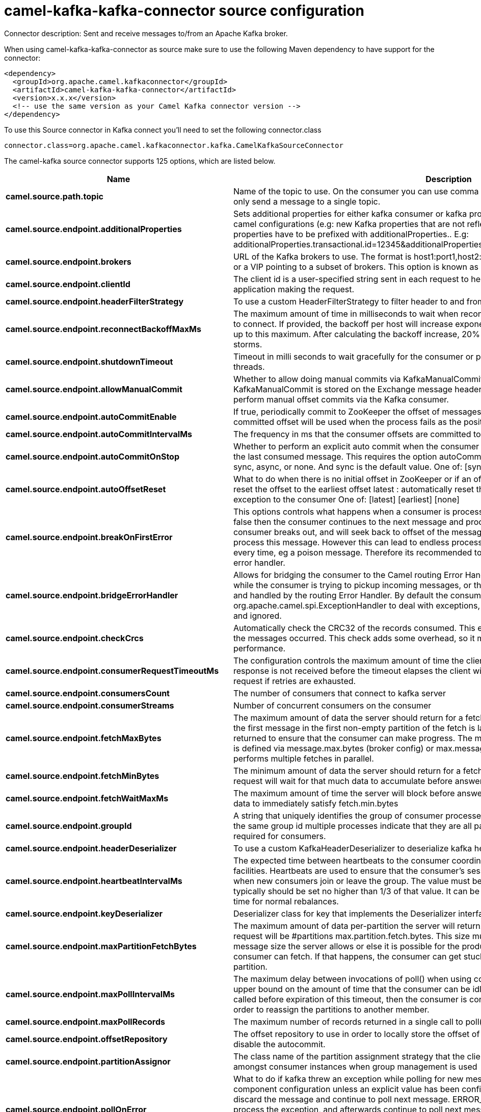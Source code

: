 // kafka-connector options: START
[[camel-kafka-kafka-connector-source]]
= camel-kafka-kafka-connector source configuration

Connector description: Sent and receive messages to/from an Apache Kafka broker.

When using camel-kafka-kafka-connector as source make sure to use the following Maven dependency to have support for the connector:

[source,xml]
----
<dependency>
  <groupId>org.apache.camel.kafkaconnector</groupId>
  <artifactId>camel-kafka-kafka-connector</artifactId>
  <version>x.x.x</version>
  <!-- use the same version as your Camel Kafka connector version -->
</dependency>
----

To use this Source connector in Kafka connect you'll need to set the following connector.class

[source,java]
----
connector.class=org.apache.camel.kafkaconnector.kafka.CamelKafkaSourceConnector
----


The camel-kafka source connector supports 125 options, which are listed below.



[width="100%",cols="2,5,^1,1,1",options="header"]
|===
| Name | Description | Default | Required | Priority
| *camel.source.path.topic* | Name of the topic to use. On the consumer you can use comma to separate multiple topics. A producer can only send a message to a single topic. | null | true | HIGH
| *camel.source.endpoint.additionalProperties* | Sets additional properties for either kafka consumer or kafka producer in case they can't be set directly on the camel configurations (e.g: new Kafka properties that are not reflected yet in Camel configurations), the properties have to be prefixed with additionalProperties.. E.g: additionalProperties.transactional.id=12345&additionalProperties.schema.registry.url=\http://localhost:8811/avro | null | false | MEDIUM
| *camel.source.endpoint.brokers* | URL of the Kafka brokers to use. The format is host1:port1,host2:port2, and the list can be a subset of brokers or a VIP pointing to a subset of brokers. This option is known as bootstrap.servers in the Kafka documentation. | null | false | MEDIUM
| *camel.source.endpoint.clientId* | The client id is a user-specified string sent in each request to help trace calls. It should logically identify the application making the request. | null | false | MEDIUM
| *camel.source.endpoint.headerFilterStrategy* | To use a custom HeaderFilterStrategy to filter header to and from Camel message. | null | false | MEDIUM
| *camel.source.endpoint.reconnectBackoffMaxMs* | The maximum amount of time in milliseconds to wait when reconnecting to a broker that has repeatedly failed to connect. If provided, the backoff per host will increase exponentially for each consecutive connection failure, up to this maximum. After calculating the backoff increase, 20% random jitter is added to avoid connection storms. | "1000" | false | MEDIUM
| *camel.source.endpoint.shutdownTimeout* | Timeout in milli seconds to wait gracefully for the consumer or producer to shutdown and terminate its worker threads. | 30000 | false | MEDIUM
| *camel.source.endpoint.allowManualCommit* | Whether to allow doing manual commits via KafkaManualCommit. If this option is enabled then an instance of KafkaManualCommit is stored on the Exchange message header, which allows end users to access this API and perform manual offset commits via the Kafka consumer. | false | false | MEDIUM
| *camel.source.endpoint.autoCommitEnable* | If true, periodically commit to ZooKeeper the offset of messages already fetched by the consumer. This committed offset will be used when the process fails as the position from which the new consumer will begin. | "true" | false | MEDIUM
| *camel.source.endpoint.autoCommitIntervalMs* | The frequency in ms that the consumer offsets are committed to zookeeper. | "5000" | false | MEDIUM
| *camel.source.endpoint.autoCommitOnStop* | Whether to perform an explicit auto commit when the consumer stops to ensure the broker has a commit from the last consumed message. This requires the option autoCommitEnable is turned on. The possible values are: sync, async, or none. And sync is the default value. One of: [sync] [async] [none] | "sync" | false | MEDIUM
| *camel.source.endpoint.autoOffsetReset* | What to do when there is no initial offset in ZooKeeper or if an offset is out of range: earliest : automatically reset the offset to the earliest offset latest : automatically reset the offset to the latest offset fail: throw exception to the consumer One of: [latest] [earliest] [none] | "latest" | false | MEDIUM
| *camel.source.endpoint.breakOnFirstError* | This options controls what happens when a consumer is processing an exchange and it fails. If the option is false then the consumer continues to the next message and processes it. If the option is true then the consumer breaks out, and will seek back to offset of the message that caused a failure, and then re-attempt to process this message. However this can lead to endless processing of the same message if its bound to fail every time, eg a poison message. Therefore its recommended to deal with that for example by using Camel's error handler. | false | false | MEDIUM
| *camel.source.endpoint.bridgeErrorHandler* | Allows for bridging the consumer to the Camel routing Error Handler, which mean any exceptions occurred while the consumer is trying to pickup incoming messages, or the likes, will now be processed as a message and handled by the routing Error Handler. By default the consumer will use the org.apache.camel.spi.ExceptionHandler to deal with exceptions, that will be logged at WARN or ERROR level and ignored. | false | false | MEDIUM
| *camel.source.endpoint.checkCrcs* | Automatically check the CRC32 of the records consumed. This ensures no on-the-wire or on-disk corruption to the messages occurred. This check adds some overhead, so it may be disabled in cases seeking extreme performance. | "true" | false | MEDIUM
| *camel.source.endpoint.consumerRequestTimeoutMs* | The configuration controls the maximum amount of time the client will wait for the response of a request. If the response is not received before the timeout elapses the client will resend the request if necessary or fail the request if retries are exhausted. | "40000" | false | MEDIUM
| *camel.source.endpoint.consumersCount* | The number of consumers that connect to kafka server | 1 | false | MEDIUM
| *camel.source.endpoint.consumerStreams* | Number of concurrent consumers on the consumer | 10 | false | MEDIUM
| *camel.source.endpoint.fetchMaxBytes* | The maximum amount of data the server should return for a fetch request This is not an absolute maximum, if the first message in the first non-empty partition of the fetch is larger than this value, the message will still be returned to ensure that the consumer can make progress. The maximum message size accepted by the broker is defined via message.max.bytes (broker config) or max.message.bytes (topic config). Note that the consumer performs multiple fetches in parallel. | "52428800" | false | MEDIUM
| *camel.source.endpoint.fetchMinBytes* | The minimum amount of data the server should return for a fetch request. If insufficient data is available the request will wait for that much data to accumulate before answering the request. | "1" | false | MEDIUM
| *camel.source.endpoint.fetchWaitMaxMs* | The maximum amount of time the server will block before answering the fetch request if there isn't sufficient data to immediately satisfy fetch.min.bytes | "500" | false | MEDIUM
| *camel.source.endpoint.groupId* | A string that uniquely identifies the group of consumer processes to which this consumer belongs. By setting the same group id multiple processes indicate that they are all part of the same consumer group. This option is required for consumers. | null | false | MEDIUM
| *camel.source.endpoint.headerDeserializer* | To use a custom KafkaHeaderDeserializer to deserialize kafka headers values | null | false | MEDIUM
| *camel.source.endpoint.heartbeatIntervalMs* | The expected time between heartbeats to the consumer coordinator when using Kafka's group management facilities. Heartbeats are used to ensure that the consumer's session stays active and to facilitate rebalancing when new consumers join or leave the group. The value must be set lower than session.timeout.ms, but typically should be set no higher than 1/3 of that value. It can be adjusted even lower to control the expected time for normal rebalances. | "3000" | false | MEDIUM
| *camel.source.endpoint.keyDeserializer* | Deserializer class for key that implements the Deserializer interface. | "org.apache.kafka.common.serialization.StringDeserializer" | false | MEDIUM
| *camel.source.endpoint.maxPartitionFetchBytes* | The maximum amount of data per-partition the server will return. The maximum total memory used for a request will be #partitions max.partition.fetch.bytes. This size must be at least as large as the maximum message size the server allows or else it is possible for the producer to send messages larger than the consumer can fetch. If that happens, the consumer can get stuck trying to fetch a large message on a certain partition. | "1048576" | false | MEDIUM
| *camel.source.endpoint.maxPollIntervalMs* | The maximum delay between invocations of poll() when using consumer group management. This places an upper bound on the amount of time that the consumer can be idle before fetching more records. If poll() is not called before expiration of this timeout, then the consumer is considered failed and the group will rebalance in order to reassign the partitions to another member. | null | false | MEDIUM
| *camel.source.endpoint.maxPollRecords* | The maximum number of records returned in a single call to poll() | "500" | false | MEDIUM
| *camel.source.endpoint.offsetRepository* | The offset repository to use in order to locally store the offset of each partition of the topic. Defining one will disable the autocommit. | null | false | MEDIUM
| *camel.source.endpoint.partitionAssignor* | The class name of the partition assignment strategy that the client will use to distribute partition ownership amongst consumer instances when group management is used | "org.apache.kafka.clients.consumer.RangeAssignor" | false | MEDIUM
| *camel.source.endpoint.pollOnError* | What to do if kafka threw an exception while polling for new messages. Will by default use the value from the component configuration unless an explicit value has been configured on the endpoint level. DISCARD will discard the message and continue to poll next message. ERROR_HANDLER will use Camel's error handler to process the exception, and afterwards continue to poll next message. RECONNECT will re-connect the consumer and try poll the message again RETRY will let the consumer retry polling the same message again STOP will stop the consumer (have to be manually started/restarted if the consumer should be able to consume messages again) One of: [DISCARD] [ERROR_HANDLER] [RECONNECT] [RETRY] [STOP] | null | false | MEDIUM
| *camel.source.endpoint.pollTimeoutMs* | The timeout used when polling the KafkaConsumer. | "5000" | false | MEDIUM
| *camel.source.endpoint.seekTo* | Set if KafkaConsumer will read from beginning or end on startup: beginning : read from beginning end : read from end This is replacing the earlier property seekToBeginning One of: [beginning] [end] | null | false | MEDIUM
| *camel.source.endpoint.sessionTimeoutMs* | The timeout used to detect failures when using Kafka's group management facilities. | "10000" | false | MEDIUM
| *camel.source.endpoint.specificAvroReader* | This enables the use of a specific Avro reader for use with the Confluent Platform schema registry and the io.confluent.kafka.serializers.KafkaAvroDeserializer. This option is only available in the Confluent Platform (not standard Apache Kafka) | false | false | MEDIUM
| *camel.source.endpoint.topicIsPattern* | Whether the topic is a pattern (regular expression). This can be used to subscribe to dynamic number of topics matching the pattern. | false | false | MEDIUM
| *camel.source.endpoint.valueDeserializer* | Deserializer class for value that implements the Deserializer interface. | "org.apache.kafka.common.serialization.StringDeserializer" | false | MEDIUM
| *camel.source.endpoint.exceptionHandler* | To let the consumer use a custom ExceptionHandler. Notice if the option bridgeErrorHandler is enabled then this option is not in use. By default the consumer will deal with exceptions, that will be logged at WARN or ERROR level and ignored. | null | false | MEDIUM
| *camel.source.endpoint.exchangePattern* | Sets the exchange pattern when the consumer creates an exchange. One of: [InOnly] [InOut] [InOptionalOut] | null | false | MEDIUM
| *camel.source.endpoint.synchronous* | Sets whether synchronous processing should be strictly used | false | false | MEDIUM
| *camel.source.endpoint.schemaRegistryURL* | URL of the Confluent Platform schema registry servers to use. The format is host1:port1,host2:port2. This is known as schema.registry.url in the Confluent Platform documentation. This option is only available in the Confluent Platform (not standard Apache Kafka) | null | false | MEDIUM
| *camel.source.endpoint.interceptorClasses* | Sets interceptors for producer or consumers. Producer interceptors have to be classes implementing org.apache.kafka.clients.producer.ProducerInterceptor Consumer interceptors have to be classes implementing org.apache.kafka.clients.consumer.ConsumerInterceptor Note that if you use Producer interceptor on a consumer it will throw a class cast exception in runtime | null | false | MEDIUM
| *camel.source.endpoint.kerberosBeforeReloginMinTime* | Login thread sleep time between refresh attempts. | "60000" | false | MEDIUM
| *camel.source.endpoint.kerberosInitCmd* | Kerberos kinit command path. Default is /usr/bin/kinit | "/usr/bin/kinit" | false | MEDIUM
| *camel.source.endpoint.kerberosPrincipalToLocal Rules* | A list of rules for mapping from principal names to short names (typically operating system usernames). The rules are evaluated in order and the first rule that matches a principal name is used to map it to a short name. Any later rules in the list are ignored. By default, principal names of the form \{username}/\{hostname}\{REALM} are mapped to \{username}. For more details on the format please see the security authorization and acls documentation.. Multiple values can be separated by comma | "DEFAULT" | false | MEDIUM
| *camel.source.endpoint.kerberosRenewJitter* | Percentage of random jitter added to the renewal time. | "0.05" | false | MEDIUM
| *camel.source.endpoint.kerberosRenewWindowFactor* | Login thread will sleep until the specified window factor of time from last refresh to ticket's expiry has been reached, at which time it will try to renew the ticket. | "0.8" | false | MEDIUM
| *camel.source.endpoint.saslJaasConfig* | Expose the kafka sasl.jaas.config parameter Example: org.apache.kafka.common.security.plain.PlainLoginModule required username=USERNAME password=PASSWORD; | null | false | MEDIUM
| *camel.source.endpoint.saslKerberosServiceName* | The Kerberos principal name that Kafka runs as. This can be defined either in Kafka's JAAS config or in Kafka's config. | null | false | MEDIUM
| *camel.source.endpoint.saslMechanism* | The Simple Authentication and Security Layer (SASL) Mechanism used. For the valid values see \http://www.iana.org/assignments/sasl-mechanisms/sasl-mechanisms.xhtml | "GSSAPI" | false | MEDIUM
| *camel.source.endpoint.securityProtocol* | Protocol used to communicate with brokers. SASL_PLAINTEXT, PLAINTEXT and SSL are supported | "PLAINTEXT" | false | MEDIUM
| *camel.source.endpoint.sslCipherSuites* | A list of cipher suites. This is a named combination of authentication, encryption, MAC and key exchange algorithm used to negotiate the security settings for a network connection using TLS or SSL network protocol.By default all the available cipher suites are supported. | null | false | MEDIUM
| *camel.source.endpoint.sslContextParameters* | SSL configuration using a Camel SSLContextParameters object. If configured it's applied before the other SSL endpoint parameters. NOTE: Kafka only supports loading keystore from file locations, so prefix the location with file: in the KeyStoreParameters.resource option. | null | false | MEDIUM
| *camel.source.endpoint.sslEnabledProtocols* | The list of protocols enabled for SSL connections. TLSv1.2, TLSv1.1 and TLSv1 are enabled by default. | null | false | MEDIUM
| *camel.source.endpoint.sslEndpointAlgorithm* | The endpoint identification algorithm to validate server hostname using server certificate. | "https" | false | MEDIUM
| *camel.source.endpoint.sslKeymanagerAlgorithm* | The algorithm used by key manager factory for SSL connections. Default value is the key manager factory algorithm configured for the Java Virtual Machine. | "SunX509" | false | MEDIUM
| *camel.source.endpoint.sslKeystoreType* | The file format of the key store file. This is optional for client. Default value is JKS | "JKS" | false | MEDIUM
| *camel.source.endpoint.sslProtocol* | The SSL protocol used to generate the SSLContext. Default setting is TLS, which is fine for most cases. Allowed values in recent JVMs are TLS, TLSv1.1 and TLSv1.2. SSL, SSLv2 and SSLv3 may be supported in older JVMs, but their usage is discouraged due to known security vulnerabilities. | null | false | MEDIUM
| *camel.source.endpoint.sslProvider* | The name of the security provider used for SSL connections. Default value is the default security provider of the JVM. | null | false | MEDIUM
| *camel.source.endpoint.sslTrustmanagerAlgorithm* | The algorithm used by trust manager factory for SSL connections. Default value is the trust manager factory algorithm configured for the Java Virtual Machine. | "PKIX" | false | MEDIUM
| *camel.source.endpoint.sslTruststoreType* | The file format of the trust store file. Default value is JKS. | "JKS" | false | MEDIUM
| *camel.component.kafka.additionalProperties* | Sets additional properties for either kafka consumer or kafka producer in case they can't be set directly on the camel configurations (e.g: new Kafka properties that are not reflected yet in Camel configurations), the properties have to be prefixed with additionalProperties.. E.g: additionalProperties.transactional.id=12345&additionalProperties.schema.registry.url=\http://localhost:8811/avro | null | false | MEDIUM
| *camel.component.kafka.brokers* | URL of the Kafka brokers to use. The format is host1:port1,host2:port2, and the list can be a subset of brokers or a VIP pointing to a subset of brokers. This option is known as bootstrap.servers in the Kafka documentation. | null | false | MEDIUM
| *camel.component.kafka.clientId* | The client id is a user-specified string sent in each request to help trace calls. It should logically identify the application making the request. | null | false | MEDIUM
| *camel.component.kafka.configuration* | Allows to pre-configure the Kafka component with common options that the endpoints will reuse. | null | false | MEDIUM
| *camel.component.kafka.headerFilterStrategy* | To use a custom HeaderFilterStrategy to filter header to and from Camel message. | null | false | MEDIUM
| *camel.component.kafka.reconnectBackoffMaxMs* | The maximum amount of time in milliseconds to wait when reconnecting to a broker that has repeatedly failed to connect. If provided, the backoff per host will increase exponentially for each consecutive connection failure, up to this maximum. After calculating the backoff increase, 20% random jitter is added to avoid connection storms. | "1000" | false | MEDIUM
| *camel.component.kafka.shutdownTimeout* | Timeout in milli seconds to wait gracefully for the consumer or producer to shutdown and terminate its worker threads. | 30000 | false | MEDIUM
| *camel.component.kafka.allowManualCommit* | Whether to allow doing manual commits via KafkaManualCommit. If this option is enabled then an instance of KafkaManualCommit is stored on the Exchange message header, which allows end users to access this API and perform manual offset commits via the Kafka consumer. | false | false | MEDIUM
| *camel.component.kafka.autoCommitEnable* | If true, periodically commit to ZooKeeper the offset of messages already fetched by the consumer. This committed offset will be used when the process fails as the position from which the new consumer will begin. | "true" | false | MEDIUM
| *camel.component.kafka.autoCommitIntervalMs* | The frequency in ms that the consumer offsets are committed to zookeeper. | "5000" | false | MEDIUM
| *camel.component.kafka.autoCommitOnStop* | Whether to perform an explicit auto commit when the consumer stops to ensure the broker has a commit from the last consumed message. This requires the option autoCommitEnable is turned on. The possible values are: sync, async, or none. And sync is the default value. One of: [sync] [async] [none] | "sync" | false | MEDIUM
| *camel.component.kafka.autoOffsetReset* | What to do when there is no initial offset in ZooKeeper or if an offset is out of range: earliest : automatically reset the offset to the earliest offset latest : automatically reset the offset to the latest offset fail: throw exception to the consumer One of: [latest] [earliest] [none] | "latest" | false | MEDIUM
| *camel.component.kafka.breakOnFirstError* | This options controls what happens when a consumer is processing an exchange and it fails. If the option is false then the consumer continues to the next message and processes it. If the option is true then the consumer breaks out, and will seek back to offset of the message that caused a failure, and then re-attempt to process this message. However this can lead to endless processing of the same message if its bound to fail every time, eg a poison message. Therefore its recommended to deal with that for example by using Camel's error handler. | false | false | MEDIUM
| *camel.component.kafka.bridgeErrorHandler* | Allows for bridging the consumer to the Camel routing Error Handler, which mean any exceptions occurred while the consumer is trying to pickup incoming messages, or the likes, will now be processed as a message and handled by the routing Error Handler. By default the consumer will use the org.apache.camel.spi.ExceptionHandler to deal with exceptions, that will be logged at WARN or ERROR level and ignored. | false | false | MEDIUM
| *camel.component.kafka.checkCrcs* | Automatically check the CRC32 of the records consumed. This ensures no on-the-wire or on-disk corruption to the messages occurred. This check adds some overhead, so it may be disabled in cases seeking extreme performance. | "true" | false | MEDIUM
| *camel.component.kafka.consumerRequestTimeoutMs* | The configuration controls the maximum amount of time the client will wait for the response of a request. If the response is not received before the timeout elapses the client will resend the request if necessary or fail the request if retries are exhausted. | "40000" | false | MEDIUM
| *camel.component.kafka.consumersCount* | The number of consumers that connect to kafka server | 1 | false | MEDIUM
| *camel.component.kafka.consumerStreams* | Number of concurrent consumers on the consumer | 10 | false | MEDIUM
| *camel.component.kafka.fetchMaxBytes* | The maximum amount of data the server should return for a fetch request This is not an absolute maximum, if the first message in the first non-empty partition of the fetch is larger than this value, the message will still be returned to ensure that the consumer can make progress. The maximum message size accepted by the broker is defined via message.max.bytes (broker config) or max.message.bytes (topic config). Note that the consumer performs multiple fetches in parallel. | "52428800" | false | MEDIUM
| *camel.component.kafka.fetchMinBytes* | The minimum amount of data the server should return for a fetch request. If insufficient data is available the request will wait for that much data to accumulate before answering the request. | "1" | false | MEDIUM
| *camel.component.kafka.fetchWaitMaxMs* | The maximum amount of time the server will block before answering the fetch request if there isn't sufficient data to immediately satisfy fetch.min.bytes | "500" | false | MEDIUM
| *camel.component.kafka.groupId* | A string that uniquely identifies the group of consumer processes to which this consumer belongs. By setting the same group id multiple processes indicate that they are all part of the same consumer group. This option is required for consumers. | null | false | MEDIUM
| *camel.component.kafka.headerDeserializer* | To use a custom KafkaHeaderDeserializer to deserialize kafka headers values | null | false | MEDIUM
| *camel.component.kafka.heartbeatIntervalMs* | The expected time between heartbeats to the consumer coordinator when using Kafka's group management facilities. Heartbeats are used to ensure that the consumer's session stays active and to facilitate rebalancing when new consumers join or leave the group. The value must be set lower than session.timeout.ms, but typically should be set no higher than 1/3 of that value. It can be adjusted even lower to control the expected time for normal rebalances. | "3000" | false | MEDIUM
| *camel.component.kafka.keyDeserializer* | Deserializer class for key that implements the Deserializer interface. | "org.apache.kafka.common.serialization.StringDeserializer" | false | MEDIUM
| *camel.component.kafka.maxPartitionFetchBytes* | The maximum amount of data per-partition the server will return. The maximum total memory used for a request will be #partitions max.partition.fetch.bytes. This size must be at least as large as the maximum message size the server allows or else it is possible for the producer to send messages larger than the consumer can fetch. If that happens, the consumer can get stuck trying to fetch a large message on a certain partition. | "1048576" | false | MEDIUM
| *camel.component.kafka.maxPollIntervalMs* | The maximum delay between invocations of poll() when using consumer group management. This places an upper bound on the amount of time that the consumer can be idle before fetching more records. If poll() is not called before expiration of this timeout, then the consumer is considered failed and the group will rebalance in order to reassign the partitions to another member. | null | false | MEDIUM
| *camel.component.kafka.maxPollRecords* | The maximum number of records returned in a single call to poll() | "500" | false | MEDIUM
| *camel.component.kafka.offsetRepository* | The offset repository to use in order to locally store the offset of each partition of the topic. Defining one will disable the autocommit. | null | false | MEDIUM
| *camel.component.kafka.partitionAssignor* | The class name of the partition assignment strategy that the client will use to distribute partition ownership amongst consumer instances when group management is used | "org.apache.kafka.clients.consumer.RangeAssignor" | false | MEDIUM
| *camel.component.kafka.pollOnError* | What to do if kafka threw an exception while polling for new messages. Will by default use the value from the component configuration unless an explicit value has been configured on the endpoint level. DISCARD will discard the message and continue to poll next message. ERROR_HANDLER will use Camel's error handler to process the exception, and afterwards continue to poll next message. RECONNECT will re-connect the consumer and try poll the message again RETRY will let the consumer retry polling the same message again STOP will stop the consumer (have to be manually started/restarted if the consumer should be able to consume messages again) One of: [DISCARD] [ERROR_HANDLER] [RECONNECT] [RETRY] [STOP] | null | false | MEDIUM
| *camel.component.kafka.pollTimeoutMs* | The timeout used when polling the KafkaConsumer. | "5000" | false | MEDIUM
| *camel.component.kafka.seekTo* | Set if KafkaConsumer will read from beginning or end on startup: beginning : read from beginning end : read from end This is replacing the earlier property seekToBeginning One of: [beginning] [end] | null | false | MEDIUM
| *camel.component.kafka.sessionTimeoutMs* | The timeout used to detect failures when using Kafka's group management facilities. | "10000" | false | MEDIUM
| *camel.component.kafka.specificAvroReader* | This enables the use of a specific Avro reader for use with the Confluent Platform schema registry and the io.confluent.kafka.serializers.KafkaAvroDeserializer. This option is only available in the Confluent Platform (not standard Apache Kafka) | false | false | MEDIUM
| *camel.component.kafka.topicIsPattern* | Whether the topic is a pattern (regular expression). This can be used to subscribe to dynamic number of topics matching the pattern. | false | false | MEDIUM
| *camel.component.kafka.valueDeserializer* | Deserializer class for value that implements the Deserializer interface. | "org.apache.kafka.common.serialization.StringDeserializer" | false | MEDIUM
| *camel.component.kafka.kafkaManualCommitFactory* | Factory to use for creating KafkaManualCommit instances. This allows to plugin a custom factory to create custom KafkaManualCommit instances in case special logic is needed when doing manual commits that deviates from the default implementation that comes out of the box. | null | false | MEDIUM
| *camel.component.kafka.pollExceptionStrategy* | To use a custom strategy with the consumer to control how to handle exceptions thrown from the Kafka broker while pooling messages. | null | false | MEDIUM
| *camel.component.kafka.autowiredEnabled* | Whether autowiring is enabled. This is used for automatic autowiring options (the option must be marked as autowired) by looking up in the registry to find if there is a single instance of matching type, which then gets configured on the component. This can be used for automatic configuring JDBC data sources, JMS connection factories, AWS Clients, etc. | true | false | MEDIUM
| *camel.component.kafka.kafkaClientFactory* | Factory to use for creating org.apache.kafka.clients.consumer.KafkaConsumer and org.apache.kafka.clients.producer.KafkaProducer instances. This allows to configure a custom factory to create instances with logic that extends the vanilla Kafka clients. | null | false | MEDIUM
| *camel.component.kafka.synchronous* | Sets whether synchronous processing should be strictly used | false | false | MEDIUM
| *camel.component.kafka.schemaRegistryURL* | URL of the Confluent Platform schema registry servers to use. The format is host1:port1,host2:port2. This is known as schema.registry.url in the Confluent Platform documentation. This option is only available in the Confluent Platform (not standard Apache Kafka) | null | false | MEDIUM
| *camel.component.kafka.interceptorClasses* | Sets interceptors for producer or consumers. Producer interceptors have to be classes implementing org.apache.kafka.clients.producer.ProducerInterceptor Consumer interceptors have to be classes implementing org.apache.kafka.clients.consumer.ConsumerInterceptor Note that if you use Producer interceptor on a consumer it will throw a class cast exception in runtime | null | false | MEDIUM
| *camel.component.kafka.kerberosBeforeReloginMinTime* | Login thread sleep time between refresh attempts. | "60000" | false | MEDIUM
| *camel.component.kafka.kerberosInitCmd* | Kerberos kinit command path. Default is /usr/bin/kinit | "/usr/bin/kinit" | false | MEDIUM
| *camel.component.kafka.kerberosPrincipalToLocal Rules* | A list of rules for mapping from principal names to short names (typically operating system usernames). The rules are evaluated in order and the first rule that matches a principal name is used to map it to a short name. Any later rules in the list are ignored. By default, principal names of the form \{username}/\{hostname}\{REALM} are mapped to \{username}. For more details on the format please see the security authorization and acls documentation.. Multiple values can be separated by comma | "DEFAULT" | false | MEDIUM
| *camel.component.kafka.kerberosRenewJitter* | Percentage of random jitter added to the renewal time. | "0.05" | false | MEDIUM
| *camel.component.kafka.kerberosRenewWindowFactor* | Login thread will sleep until the specified window factor of time from last refresh to ticket's expiry has been reached, at which time it will try to renew the ticket. | "0.8" | false | MEDIUM
| *camel.component.kafka.saslJaasConfig* | Expose the kafka sasl.jaas.config parameter Example: org.apache.kafka.common.security.plain.PlainLoginModule required username=USERNAME password=PASSWORD; | null | false | MEDIUM
| *camel.component.kafka.saslKerberosServiceName* | The Kerberos principal name that Kafka runs as. This can be defined either in Kafka's JAAS config or in Kafka's config. | null | false | MEDIUM
| *camel.component.kafka.saslMechanism* | The Simple Authentication and Security Layer (SASL) Mechanism used. For the valid values see \http://www.iana.org/assignments/sasl-mechanisms/sasl-mechanisms.xhtml | "GSSAPI" | false | MEDIUM
| *camel.component.kafka.securityProtocol* | Protocol used to communicate with brokers. SASL_PLAINTEXT, PLAINTEXT and SSL are supported | "PLAINTEXT" | false | MEDIUM
| *camel.component.kafka.sslCipherSuites* | A list of cipher suites. This is a named combination of authentication, encryption, MAC and key exchange algorithm used to negotiate the security settings for a network connection using TLS or SSL network protocol.By default all the available cipher suites are supported. | null | false | MEDIUM
| *camel.component.kafka.sslContextParameters* | SSL configuration using a Camel SSLContextParameters object. If configured it's applied before the other SSL endpoint parameters. NOTE: Kafka only supports loading keystore from file locations, so prefix the location with file: in the KeyStoreParameters.resource option. | null | false | MEDIUM
| *camel.component.kafka.sslEnabledProtocols* | The list of protocols enabled for SSL connections. TLSv1.2, TLSv1.1 and TLSv1 are enabled by default. | null | false | MEDIUM
| *camel.component.kafka.sslEndpointAlgorithm* | The endpoint identification algorithm to validate server hostname using server certificate. | "https" | false | MEDIUM
| *camel.component.kafka.sslKeymanagerAlgorithm* | The algorithm used by key manager factory for SSL connections. Default value is the key manager factory algorithm configured for the Java Virtual Machine. | "SunX509" | false | MEDIUM
| *camel.component.kafka.sslKeystoreType* | The file format of the key store file. This is optional for client. Default value is JKS | "JKS" | false | MEDIUM
| *camel.component.kafka.sslProtocol* | The SSL protocol used to generate the SSLContext. Default setting is TLS, which is fine for most cases. Allowed values in recent JVMs are TLS, TLSv1.1 and TLSv1.2. SSL, SSLv2 and SSLv3 may be supported in older JVMs, but their usage is discouraged due to known security vulnerabilities. | null | false | MEDIUM
| *camel.component.kafka.sslProvider* | The name of the security provider used for SSL connections. Default value is the default security provider of the JVM. | null | false | MEDIUM
| *camel.component.kafka.sslTrustmanagerAlgorithm* | The algorithm used by trust manager factory for SSL connections. Default value is the trust manager factory algorithm configured for the Java Virtual Machine. | "PKIX" | false | MEDIUM
| *camel.component.kafka.sslTruststoreType* | The file format of the trust store file. Default value is JKS. | "JKS" | false | MEDIUM
| *camel.component.kafka.useGlobalSslContext Parameters* | Enable usage of global SSL context parameters. | false | false | MEDIUM
|===



The camel-kafka source connector has no converters out of the box.





The camel-kafka source connector has no transforms out of the box.





The camel-kafka source connector has no aggregation strategies out of the box.
// kafka-connector options: END
